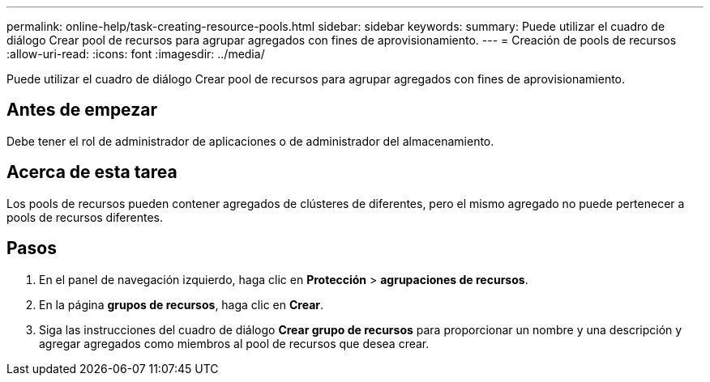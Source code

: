 ---
permalink: online-help/task-creating-resource-pools.html 
sidebar: sidebar 
keywords:  
summary: Puede utilizar el cuadro de diálogo Crear pool de recursos para agrupar agregados con fines de aprovisionamiento. 
---
= Creación de pools de recursos
:allow-uri-read: 
:icons: font
:imagesdir: ../media/


[role="lead"]
Puede utilizar el cuadro de diálogo Crear pool de recursos para agrupar agregados con fines de aprovisionamiento.



== Antes de empezar

Debe tener el rol de administrador de aplicaciones o de administrador del almacenamiento.



== Acerca de esta tarea

Los pools de recursos pueden contener agregados de clústeres de diferentes, pero el mismo agregado no puede pertenecer a pools de recursos diferentes.



== Pasos

. En el panel de navegación izquierdo, haga clic en *Protección* > *agrupaciones de recursos*.
. En la página *grupos de recursos*, haga clic en *Crear*.
. Siga las instrucciones del cuadro de diálogo *Crear grupo de recursos* para proporcionar un nombre y una descripción y agregar agregados como miembros al pool de recursos que desea crear.

